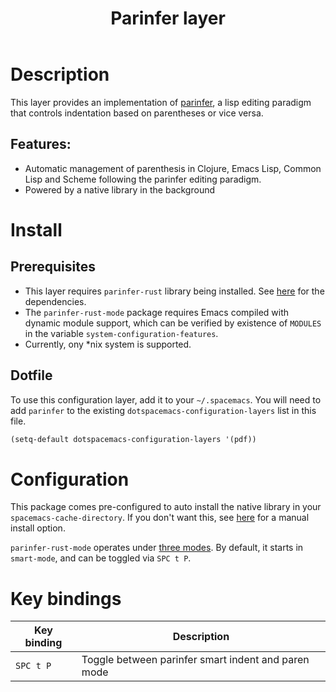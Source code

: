 #+TITLE: Parinfer layer

#+TAGS: layer|misc

* Table of Contents                     :TOC_5_gh:noexport:
- [[#description][Description]]
  - [[#features][Features:]]
- [[#install][Install]]
  - [[#prerequisites][Prerequisites]]
  - [[#dotfile][Dotfile]]
- [[#configuration][Configuration]]
- [[#key-bindings][Key bindings]]

* Description
This layer provides an implementation of [[https://shaunlebron.github.io/parinfer/][parinfer]], a lisp editing paradigm that
controls indentation based on parentheses or vice versa.

** Features:
- Automatic management of parenthesis in Clojure, Emacs Lisp, Common Lisp and
  Scheme following the parinfer editing paradigm.
- Powered by a native library in the background

* Install
** Prerequisites
- This layer requires =parinfer-rust= library being installed. See [[https://github.com/eraserhd/parinfer-rust#installing][here]] for the
  dependencies.
- The =parinfer-rust-mode= package requires Emacs compiled with dynamic module
  support, which can be verified by existence of =MODULES= in the variable
  =system-configuration-features=.
- Currently, ony *nix system is supported.

** Dotfile
To use this configuration layer, add it to your =~/.spacemacs=. You will need to
add =parinfer= to the existing =dotspacemacs-configuration-layers= list in this
file.

#+BEGIN_SRC emacs-lisp
  (setq-default dotspacemacs-configuration-layers '(pdf))
#+END_SRC

* Configuration
This package comes pre-configured to auto install the native library in your
=spacemacs-cache-directory=. If you don't want this, see [[https://github.com/justinbarclay/parinfer-rust-mode#option-2-building-library-from-sources][here]] for a manual
install option.

=parinfer-rust-mode= operates under [[https://github.com/justinbarclay/parinfer-rust-mode#modes][three modes]]. By default, it starts in
=smart-mode=, and can be toggled via =SPC t P=.

* Key bindings

| Key binding | Description                                         |
|-------------+-----------------------------------------------------|
| ~SPC t P~   | Toggle between parinfer smart indent and paren mode |
